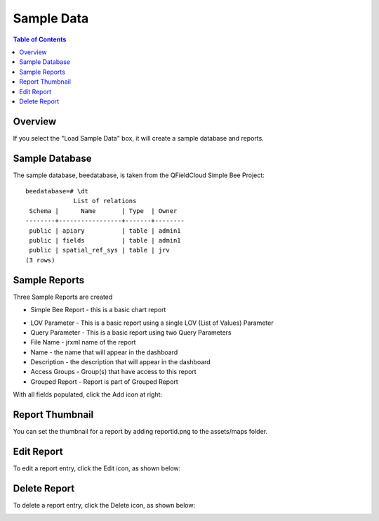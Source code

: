 .. This is a comment. Note how any initial comments are moved by
   transforms to after the document title, subtitle, and docinfo.

.. demo.rst from: http://docutils.sourceforge.net/docs/user/rst/demo.txt

.. |EXAMPLE| image:: static/yi_jing_01_chien.jpg
   :width: 1em

**********************
Sample Data
**********************

.. contents:: Table of Contents
Overview
==================

If you select the "Load Sample Data" box, it will create a sample database and reports.
  
Sample Database
================

The sample database, beedatabase, is taken from the QFieldCloud Simple Bee Project::

  beedatabase=# \dt
               List of relations
   Schema |      Name       | Type  | Owner
  --------+-----------------+-------+--------
   public | apiary          | table | admin1
   public | fields          | table | admin1
   public | spatial_ref_sys | table | jrv
  (3 rows)

Sample Reports
================

Three Sample Reports are created

* Simple Bee Report	- this is a basic chart report

.. image:: ../../_static/simple-bee-report.png


* LOV Parameter - This is a basic report using a single LOV (List of Values) Parameter
* Query Parameter - This is a basic report using two Query Parameters




* File Name	- jrxml name of the report
* Name	- the name that will appear in the dashboard
* Description	- the description that will appear in the dashboard
* Access Groups - Group(s) that have access to this report
* Grouped Report - Report is part of Grouped Report   


With all fields populated, click the Add icon at right:

.. image:: ../../_static/report-dashboard-1.png


Report Thumbnail
=====================

You can set the thumbnail for a report by adding reportid.png to the assets/maps folder.

Edit Report
===================
To edit a report entry, click the Edit icon, as shown below:

.. image:: _static/Edit-Report.png

Delete Report
===================
To delete a report entry, click the Delete icon, as shown below:

.. image:: _static/Edit-Report.png

